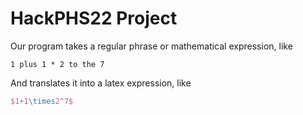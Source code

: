 * HackPHS22 Project
  Our program takes a regular phrase or mathematical expression, like
  #+BEGIN_EXAMPLE
  1 plus 1 * 2 to the 7
  #+END_EXAMPLE
  And translates it into a latex expression, like
  #+BEGIN_SRC latex 
  $1+1\times2^7$
  #+END_SRC

